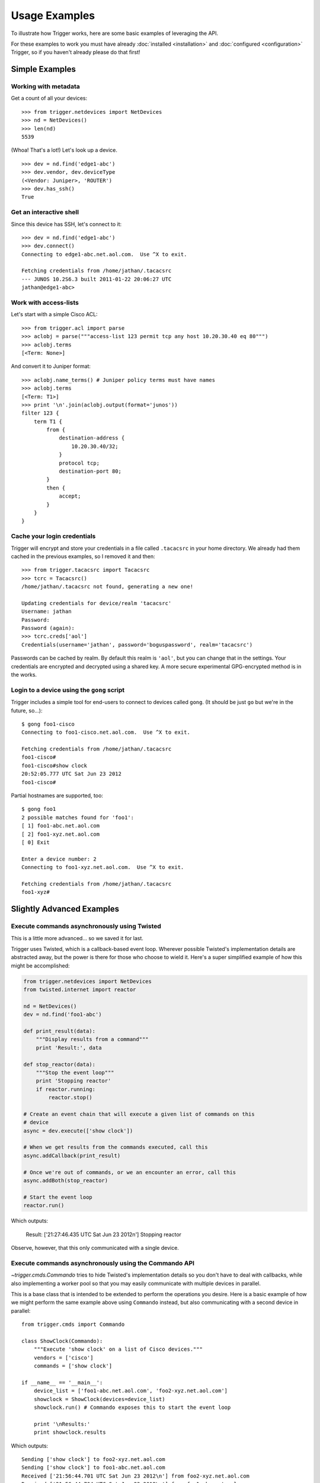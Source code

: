 ##############
Usage Examples
##############

To illustrate how Trigger works, here are some basic examples of leveraging the
API.

For these examples to work you must have already :doc:`installed
<installation>` and :doc:`configured <configuration>` Trigger, so if you
haven't already please do that first!

Simple Examples
===============

Working with metadata
---------------------

Get a count of all your devices::

    >>> from trigger.netdevices import NetDevices
    >>> nd = NetDevices()
    >>> len(nd)
    5539

(Whoa! That's a lot!) Let's look up a device.

::

    >>> dev = nd.find('edge1-abc')
    >>> dev.vendor, dev.deviceType
    (<Vendor: Juniper>, 'ROUTER')
    >>> dev.has_ssh()
    True

Get an interactive shell
------------------------

Since this device has SSH, let's connect to it::

    >>> dev = nd.find('edge1-abc')
    >>> dev.connect()
    Connecting to edge1-abc.net.aol.com.  Use ^X to exit.

    Fetching credentials from /home/jathan/.tacacsrc
    --- JUNOS 10.2S6.3 built 2011-01-22 20:06:27 UTC
    jathan@edge1-abc>

Work with access-lists
----------------------

Let's start with a simple Cisco ACL::

    >>> from trigger.acl import parse
    >>> aclobj = parse("""access-list 123 permit tcp any host 10.20.30.40 eq 80""")
    >>> aclobj.terms
    [<Term: None>]

And convert it to Juniper format::

    >>> aclobj.name_terms() # Juniper policy terms must have names
    >>> aclobj.terms
    [<Term: T1>]
    >>> print '\n'.join(aclobj.output(format='junos'))
    filter 123 {
        term T1 {
            from {
                destination-address {
                    10.20.30.40/32;
                }
                protocol tcp;
                destination-port 80;
            }
            then {
                accept;
            }
        }
    }

Cache your login credentials
----------------------------

Trigger will encrypt and store your credentials in a file called ``.tacacsrc``
in your home directory. We already had them cached in the previous examples, so
I removed it and then::

    >>> from trigger.tacacsrc import Tacacsrc
    >>> tcrc = Tacacsrc()
    /home/jathan/.tacacsrc not found, generating a new one!

    Updating credentials for device/realm 'tacacsrc'
    Username: jathan
    Password:
    Password (again):
    >>> tcrc.creds['aol']
    Credentials(username='jathan', password='boguspassword', realm='tacacsrc')

Passwords can be cached by realm. By default this realm is ``'aol'``, but you
can change that in the settings. Your credentials are encrypted and decrypted
using a shared key. A more secure experimental GPG-encrypted method is in the
works.

Login to a device using the ``gong`` script
-------------------------------------------

Trigger includes a simple tool for end-users to connect to devices called
``gong``. (It should be just ``go`` but we're in the future, so...)::

    $ gong foo1-cisco
    Connecting to foo1-cisco.net.aol.com.  Use ^X to exit.

    Fetching credentials from /home/jathan/.tacacsrc
    foo1-cisco#
    foo1-cisco#show clock
    20:52:05.777 UTC Sat Jun 23 2012
    foo1-cisco#

Partial hostnames are supported, too::

    $ gong foo1
    2 possible matches found for 'foo1':
    [ 1] foo1-abc.net.aol.com
    [ 2] foo1-xyz.net.aol.com
    [ 0] Exit

    Enter a device number: 2
    Connecting to foo1-xyz.net.aol.com.  Use ^X to exit.

    Fetching credentials from /home/jathan/.tacacsrc
    foo1-xyz#

Slightly Advanced Examples
==========================

Execute commands asynchronously using Twisted
---------------------------------------------

This is a little more advanced... so we saved it for last.

Trigger uses Twisted, which is a callback-based event loop. Wherever possible
Twisted's implementation details are abstracted away, but the power is there
for those who choose to wield it. Here's a super simplified example of how this
might be accomplished:

.. code-block:: python

    from trigger.netdevices import NetDevices
    from twisted.internet import reactor

    nd = NetDevices()
    dev = nd.find('foo1-abc')

    def print_result(data):
        """Display results from a command"""
        print 'Result:', data

    def stop_reactor(data):
        """Stop the event loop"""
        print 'Stopping reactor'
        if reactor.running:
            reactor.stop()

    # Create an event chain that will execute a given list of commands on this
    # device
    async = dev.execute(['show clock'])

    # When we get results from the commands executed, call this
    async.addCallback(print_result)

    # Once we're out of commands, or we an encounter an error, call this
    async.addBoth(stop_reactor)

    # Start the event loop
    reactor.run()

Which outputs:

    Result: ['21:27:46.435 UTC Sat Jun 23 2012\n']
    Stopping reactor

Observe, however, that this only communicated with a single device.


Execute commands asynchronously using the Commando API
------------------------------------------------------

`~trigger.cmds.Commando` tries to hide Twisted's implementation details so you
don't have to deal with callbacks, while also implementing a worker pool so
that you may easily communicate with multiple devices in parallel.

This is a base class that is intended to be extended to perform the operations
you desire. Here is a basic example of how we might perform the same example
above using ``Commando`` instead, but also communicating with a second device
in parallel::

    from trigger.cmds import Commando

    class ShowClock(Commando):
        """Execute 'show clock' on a list of Cisco devices."""
        vendors = ['cisco']
        commands = ['show clock']

    if __name__ == '__main__':
        device_list = ['foo1-abc.net.aol.com', 'foo2-xyz.net.aol.com']
        showclock = ShowClock(devices=device_list)
        showclock.run() # Commando exposes this to start the event loop

        print '\nResults:'
        print showclock.results

Which outputs::

    Sending ['show clock'] to foo2-xyz.net.aol.com
    Sending ['show clock'] to foo1-abc.net.aol.com
    Received ['21:56:44.701 UTC Sat Jun 23 2012\n'] from foo2-xyz.net.aol.com
    Received ['21:56:44.704 UTC Sat Jun 23 2012\n'] from foo1-abc.net.aol.com

    Results:
    {
        'foo1-abc.net.aol.com': {
            'show clock': '21:56:44.704 UTC Sat Jun 23 2012\n'
        },
        'foo2-xyz.net.aol.com': {
            'show clock': '21:56:44.701 UTC Sat Jun 23 2012\n'
        }
    }

Get structured data back using the Commando API
-----------------------------------------------

`~trigger.cmds.Commando` will attempt to parse the raw command output into a
nested dict. The results from each worker are parsed through the `TextFSM
<http://jedelman.com/home/programmatic-access-to-cli-devices-with-textfsm/>`_
templating engine, if a matching template file exists within the
:setting:`TEXTFSM_TEMPLATE_DIR` directory.

For this to work you must have an attribute on your netdevices model that
specifies the network operating system, ie IOS, NXOS or JUNOS. This will be
used to correlate the right template for a given device based on the naming
convention used by the TextFSM templates. 

`~trigger.netdevices.NetDevice` Object:

.. code-block:: javascript

    {
        "adminStatus": "PRODUCTION", 
        "enablePW": "cisco", 
        "OOBTerminalServerTCPPort": "5005", 
        "assetID": "0000012345", 
        "OOBTerminalServerNodeName": "ts1", 
        "onCallEmail": "nobody@aol.net", 
        "onCallID": "17", 
        "OOBTerminalServerFQDN": "foo1-abc.net.aol.com",
        "owner": "12345678 - Network Engineering", 
        "OOBTerminalServerPort": "5", 
        "onCallName": "Data Center", 
        "nodeName": "foo1-abc.net.aol.com", 
        "make": "M40 INTERNET BACKBONE ROUTER", 
        "budgetCode": "1234578", 
        "budgetName": "Data Center", 
        "operationStatus": "MONITORED", 
        "deviceType": "ROUTER", 
        "lastUpdate": "2010-07-19 19:56:32.0", 
        "authMethod": "tacacs", 
        "projectName": "Test Lab", 
        "barcode": "0101010101", 
        "site": "LAB", 
        "loginPW": "cisco", 
        "lifecycleStatus": "INSTALLED", 
        "manufacturer": "CISCO", 
        "operatingSystem": "IOS", 
        "layer3": "1", 
        "layer2": "1", 
        "room": "CR10", 
        "layer4": "1", 
        "serialNumber": "987654321", 
        "owningTeam": "Data Center", 
        "coordinate": "16ZZ", 
        "model": "M40-B-AC", 
        "OOBTerminalServerConnector": "C"
    }

Template Naming Convention:

.. code-block:: python

    {VENDOR}_{OS}_{COMMAND}.template

Template Directory Structure:

.. code-block:: bash

        $ tree vendor
        vendor
        └── ntc_templates
            ├── cisco_ios_show_clock.template
            ├── cisco_ios_show_inventory.template
            ├── cisco_ios_show_ip_int_brief.template
            ├── cisco_ios_show_version.template
            ├── cisco_nxos_show_clock.template
            ├── cisco_nxos_show_inventory.template
            ├── cisco_nxos_show_version.template

TextFSM Commando Implementation:

.. code-block:: python

        import json
        from trigger.cmds import Commando

        class ShowMeTheMoney(Commando):
            """Execute the following on a list of Cisco devices:
                'show clock'
                'show version'
                'show ip int brief'
                'show inventory'
                'show run | in cisco'
            """
            vendors = ['cisco']
            commands = [
                'show clock',
                'show version',
                'show ip int brief',
                'show inventory',
                'show run | in cisco'
            ]

        if __name__ == '__main__':
            device_list = ['foo1-abc.net.aol.com'']
            showstuff = ShowMeTheMoney(devices=device_list)
            showstuff.run() # Commando exposes this to start the event loop

            print '\nUnparsed Results:\n'
            json.dumps(showstuff.results, indent=4)

            print '\nParsed Results:\n'
            json.dumps(showstuff.parsed_results, indent=4)

Which outputs:

.. code-block:: javascript

    Unparsed Results:

    {
        "r1.demo.local": {
            "show inventory": "NAME: \"Chassis\", DESCR: \"Cisco CSR1000V Chassis\"\r\nPID: CSR1000V          , VID: V00, SN: 9G0T83AE5II\r\n\r\nNAME: \"module R0\", DESCR: \"Cisco CSR1000V Route Processor\"\r\nPID: CSR1000V          , VID: V00, SN: JAB1303001C\r\n\r\nNAME: \"module F0\", DESCR: \"Cisco CSR1000V Embedded Services Processor\"\r\nPID: CSR1000V          , VID:    , SN:            \r\n\r\n\r\n",
            "show run | in cisco": "username cisco secret 5 $1$zh1E$8GjiAf7YYDFPkLBYWMgpI0\r\n",
            "show ip int brief": "Interface              IP-Address      OK? Method Status                Protocol\r\nGigabitEthernet1       10.20.1.10      YES NVRAM  up                    up      \r\nGigabitEthernet2       unassigned      YES NVRAM  administratively down down    \r\nGigabitEthernet3       unassigned      YES NVRAM  administratively down down    \r\nGigabitEthernet4       unassigned      YES NVRAM  administratively down down    \r\n",
            "show version": "Cisco IOS XE Software, Version 03.12.00.S - Standard Support Release\r\nCisco IOS Software, CSR1000V Software (X86_64_LINUX_IOSD-UNIVERSALK9-M), Version 15.4(2)S, RELEASE SOFTWARE (fc2)\r\nTechnical Support: http://www.cisco.com/techsupport\r\nCopyright (c) 1986-2014 by Cisco Systems, Inc.\r\nCompiled Wed 26-Mar-14 21:09 by mcpre\r\n\r\n\r\nCisco IOS-XE software, Copyright (c) 2005-2014 by cisco Systems, Inc.\r\nAll rights reserved.  Certain components of Cisco IOS-XE software are\r\nlicensed under the GNU General Public License (\"GPL\") Version 2.0.  The\r\nsoftware code licensed under GPL Version 2.0 is free software that comes\r\nwith ABSOLUTELY NO WARRANTY.  You can redistribute and/or modify such\r\nGPL code under the terms of GPL Version 2.0.  For more details, see the\r\ndocumentation or \"License Notice\" file accompanying the IOS-XE software,\r\nor the applicable URL provided on the flyer accompanying the IOS-XE\r\nsoftware.\r\n\r\n\r\nROM: IOS-XE ROMMON\r\n\r\nR1 uptime is 1 minute\r\nUptime for this control processor is 3 minutes\r\nSystem returned to ROM by reload\r\nSystem image file is \"bootflash:packages.conf\"\r\nLast reload reason: <NULL>\r\n\r\n\r\n\r\nThis product contains cryptographic features and is subject to United\r\nStates and local country laws governing import, export, transfer and\r\nuse. Delivery of Cisco cryptographic products does not imply\r\nthird-party authority to import, export, distribute or use encryption.\r\nImporters, exporters, distributors and users are responsible for\r\ncompliance with U.S. and local country laws. By using this product you\r\nagree to comply with applicable laws and regulations. If you are unable\r\nto comply with U.S. and local laws, return this product immediately.\r\n\r\nA summary of U.S. laws governing Cisco cryptographic products may be found at:\r\nhttp://www.cisco.com/wwl/export/crypto/tool/stqrg.html\r\n\r\nIf you require further assistance please contact us by sending email to\r\nexport@cisco.com.\r\n\r\nLicense Level: limited\r\nLicense Type: Default. No valid license found.\r\nNext reload license Level: limited\r\n\r\ncisco CSR1000V (VXE) processor with 804580K/6147K bytes of memory.\r\nProcessor board ID 9G0T83AE5II\r\n4 Gigabit Ethernet interfaces\r\n32768K bytes of non-volatile configuration memory.\r\n2097152K bytes of physical memory.\r\n7774207K bytes of virtual hard disk at bootflash:.\r\n\r\nConfiguration register is 0x2102\r\n\r\n",
            "show clock": "*06:51:44.460 UTC Tue Mar 15 2016\r\n"
        }
    }

    Parsed Results:

    {
        "foo1-abc.net.aol.com": {
            "show inventory": {
                "vid": [
                    "V00",
                    "V00",
                    ""
                ],
                "pid": [
                    "CSR1000V",
                    "CSR1000V",
                    "CSR1000V"
                ],
                "name": [
                    "Chassis",
                    "module R0",
                    "module F0"
                ],
                "descr": [
                    "Cisco CSR1000V Chassis",
                    "Cisco CSR1000V Route Processor",
                    "Cisco CSR1000V Embedded Services Processor"
                ],
                "sn": [
                    "9G0T83AE5II",
                    "JAB1303001C",
                    ""
                ]
            },
            "show version": {
                "running_image": [
                    "packages.conf"
                ],
                "hostname": [
                    "R1"
                ],
                "config_register": [
                    "0x2102"
                ],
                "uptime": [
                    "37 minutes"
                ],
                "hardware": [
                    "CSR1000V"
                ],
                "version": [
                    "15.4(2)S"
                ],
                "serial": [
                    ""
                ]
            },
            "show ip int brief": {
                "status": [
                    "up",
                    "administratively down",
                    "administratively down",
                    "administratively down"
                ],
                "intf": [
                    "GigabitEthernet1",
                    "GigabitEthernet2",
                    "GigabitEthernet3",
                    "GigabitEthernet4"
                ],
                "ipaddr": [
                    "10.20.1.10",
                    "unassigned",
                    "unassigned",
                    "unassigned"
                ],
                "proto": [
                    "up",
                    "down",
                    "down",
                    "down"
                ]
            },
            "show clock": {
                "dayweek": [
                    "Thu"
                ],
                "year": [
                    "2016"
                ],
                "month": [
                    "Mar"
                ],
                "time": [
                    "23:22:54.994"
                ],
                "timezone": [
                    "UTC"
                ],
                "day": [
                    "10"
                ]
            }
        }
    }

